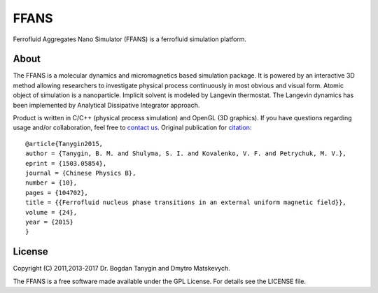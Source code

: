 FFANS
=====
.. image:: https://sites.google.com/site/btanygin/_/rsrc/1430314739953/research/physics/simulation/ferrofluids/doc-images/logo-header-48px.png
.. image:: http://img.shields.io/travis/psci2195/ffans/master.svg?style=flat
        :target: http://travis-ci.org/psci2195/ffans
.. image:: http://img.shields.io/badge/license-GPL-yellow.svg?style=flat
        :target: https://github.com/psci2195/ffans/blob/master/LICENSE.txt
.. image:: http://img.shields.io/badge/arXiv-1503.05854-orange.svg?style=flat
        :target: http://arxiv.org/abs/1503.05854

Ferrofluid Aggregates Nano Simulator (FFANS) is a ferrofluid simulation platform.

About
-----
The FFANS is a molecular dynamics and micromagnetics based simulation package. It is powered by an interactive 3D method allowing researchers to investigate physical process continuously in most obvious and visual form. Atomic object of simulation is a nanoparticle. Implicit solvent is modeled by Langevin thermostat. The Langevin dynamics has been implemented by Analytical Dissipative Integrator approach.

Product is written in C/C++ (physical process simulation) and OpenGL (3D graphics). If you have questions regarding usage and/or collaboration, feel free to `contact us <b.m.tanygin@gmail.com>`_. Original publication for `citation <http://cpb.iphy.ac.cn/EN/abstract/abstract65596.shtml>`_: ::

  @article{Tanygin2015,
  author = {Tanygin, B. M. and Shulyma, S. I. and Kovalenko, V. F. and Petrychuk, M. V.},
  eprint = {1503.05854},
  journal = {Chinese Physics B},
  number = {10},
  pages = {104702},
  title = {{Ferrofluid nucleus phase transitions in an external uniform magnetic field}},
  volume = {24},
  year = {2015}
  }

.. image:: https://sites.google.com/site/btanygin/_/rsrc/1430314550490/research/physics/simulation/ferrofluids/ffans-downloads/FFANS-logo192px.png

License
-------
Copyright (C) 2011,2013-2017 Dr. Bogdan Tanygin and Dmytro Matskevych.

The FFANS is a free software made available under the GPL License. For details see the LICENSE file.
